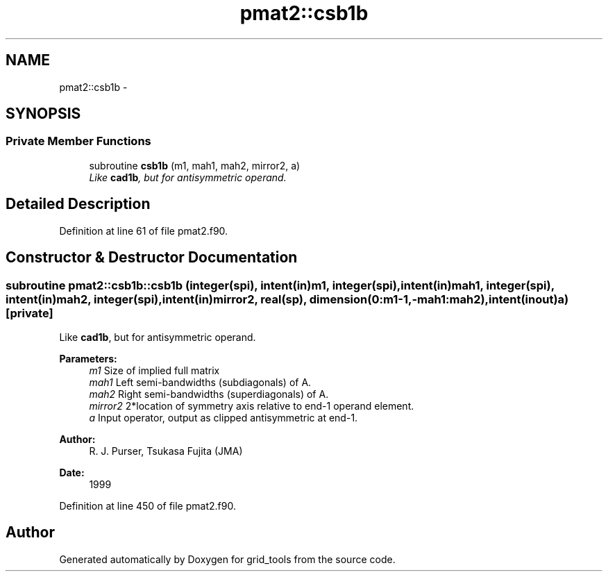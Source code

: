 .TH "pmat2::csb1b" 3 "Wed Jun 1 2022" "Version 1.7.0" "grid_tools" \" -*- nroff -*-
.ad l
.nh
.SH NAME
pmat2::csb1b \- 
.SH SYNOPSIS
.br
.PP
.SS "Private Member Functions"

.in +1c
.ti -1c
.RI "subroutine \fBcsb1b\fP (m1, mah1, mah2, mirror2, a)"
.br
.RI "\fILike \fBcad1b\fP, but for antisymmetric operand\&. \fP"
.in -1c
.SH "Detailed Description"
.PP 
Definition at line 61 of file pmat2\&.f90\&.
.SH "Constructor & Destructor Documentation"
.PP 
.SS "subroutine pmat2::csb1b::csb1b (integer(spi), intent(in)m1, integer(spi), intent(in)mah1, integer(spi), intent(in)mah2, integer(spi), intent(in)mirror2, real(sp), dimension(0:m1-1,-mah1:mah2), intent(inout)a)\fC [private]\fP"

.PP
Like \fBcad1b\fP, but for antisymmetric operand\&. 
.PP
\fBParameters:\fP
.RS 4
\fIm1\fP Size of implied full matrix 
.br
\fImah1\fP Left semi-bandwidths (subdiagonals) of A\&. 
.br
\fImah2\fP Right semi-bandwidths (superdiagonals) of A\&. 
.br
\fImirror2\fP 2*location of symmetry axis relative to end-1 operand element\&. 
.br
\fIa\fP Input operator, output as clipped antisymmetric at end-1\&. 
.RE
.PP
\fBAuthor:\fP
.RS 4
R\&. J\&. Purser, Tsukasa Fujita (JMA) 
.RE
.PP
\fBDate:\fP
.RS 4
1999 
.RE
.PP

.PP
Definition at line 450 of file pmat2\&.f90\&.

.SH "Author"
.PP 
Generated automatically by Doxygen for grid_tools from the source code\&.
